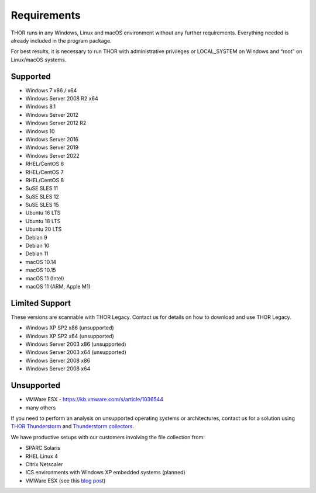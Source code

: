 .. role:: raw-html-m2r(raw)
   :format: html

Requirements
============

THOR runs in any Windows, Linux and macOS environment without any
further requirements. Everything needed is already included in the
program package.

For best results, it is necessary to run THOR with administrative
privileges or LOCAL\_SYSTEM on Windows and “root” on Linux/macOS
systems.

Supported
---------

* Windows 7 x86 / x64
* Windows Server 2008 R2 x64
* Windows 8.1
* Windows Server 2012
* Windows Server 2012 R2
* Windows 10
* Windows Server 2016
* Windows Server 2019
* Windows Server 2022
* RHEL/CentOS 6
* RHEL/CentOS 7
* RHEL/CentOS 8
* SuSE SLES 11
* SuSE SLES 12
* SuSE SLES 15
* Ubuntu 16 LTS
* Ubuntu 18 LTS
* Ubuntu 20 LTS
* Debian 9
* Debian 10
* Debian 11
* macOS 10.14
* macOS 10.15
* macOS 11 (Intel)
* macOS 11 (ARM, Apple M1)

Limited Support
---------------

These versions are scannable with THOR Legacy. Contact us for details on how to download and use THOR Legacy. 

* Windows XP SP2 x86 (unsupported)
* Windows XP SP2 x64 (unsupported)
* Windows Server 2003 x86 (unsupported)
* Windows Server 2003 x64 (unsupported)
* Windows Server 2008 x86
* Windows Server 2008 x64

Unsupported
-----------

* VMWare ESX - `https://kb.vmware.com/s/article/1036544 <https://kb.vmware.com/s/article/1036544>`__
* many others 

If you need to perform an analysis on unsupported operating systems or architectures, contact us
for a solution using `THOR Thunderstorm <https://www.nextron-systems.com/thor-thunderstorm/>`__ and `Thunderstorm collectors <https://github.com/NextronSystems/thunderstorm-collector>`__.

We have productive setups with our customers involving the file collection from: 

* SPARC Solaris 
* RHEL Linux 4
* Citrix Netscaler
* ICS environments with Windows XP embedded systems (planned)
* VMWare ESX (see this `blog post <https://www.nextron-systems.com/2021/06/07/analyze-vmware-esx-systems-with-thor-thunderstorm/>`__)

